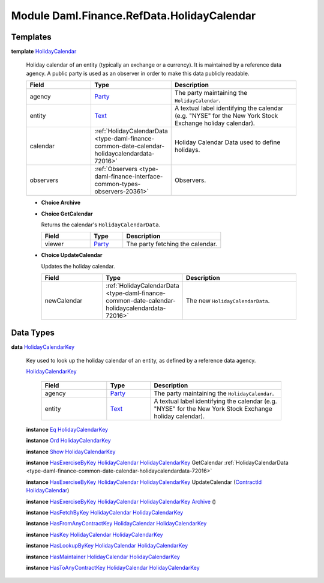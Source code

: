 .. Copyright (c) 2022 Digital Asset (Switzerland) GmbH and/or its affiliates. All rights reserved.
.. SPDX-License-Identifier: Apache-2.0

.. _module-daml-finance-refdata-holidaycalendar-69798:

Module Daml.Finance.RefData.HolidayCalendar
===========================================

Templates
---------

.. _type-daml-finance-refdata-holidaycalendar-holidaycalendar-89891:

**template** `HolidayCalendar <type-daml-finance-refdata-holidaycalendar-holidaycalendar-89891_>`_

  Holiday calendar of an entity (typically an exchange or a currency)\.
  It is maintained by a reference data agency\.
  A public party is used as an observer in order to make this data publicly readable\.
  
  .. list-table::
     :widths: 15 10 30
     :header-rows: 1
  
     * - Field
       - Type
       - Description
     * - agency
       - `Party <https://docs.daml.com/daml/stdlib/Prelude.html#type-da-internal-lf-party-57932>`_
       - The party maintaining the ``HolidayCalendar``\.
     * - entity
       - `Text <https://docs.daml.com/daml/stdlib/Prelude.html#type-ghc-types-text-51952>`_
       - A textual label identifying the calendar (e\.g\. \"NYSE\" for the New York Stock Exchange holiday calendar)\.
     * - calendar
       - :ref:`HolidayCalendarData <type-daml-finance-common-date-calendar-holidaycalendardata-72016>`
       - Holiday Calendar Data used to define holidays\.
     * - observers
       - :ref:`Observers <type-daml-finance-interface-common-types-observers-20361>`
       - Observers\.
  
  + **Choice Archive**
    
  
  + **Choice GetCalendar**
    
    Returns the calendar's ``HolidayCalendarData``\.
    
    .. list-table::
       :widths: 15 10 30
       :header-rows: 1
    
       * - Field
         - Type
         - Description
       * - viewer
         - `Party <https://docs.daml.com/daml/stdlib/Prelude.html#type-da-internal-lf-party-57932>`_
         - The party fetching the calendar\.
  
  + **Choice UpdateCalendar**
    
    Updates the holiday calendar\.
    
    .. list-table::
       :widths: 15 10 30
       :header-rows: 1
    
       * - Field
         - Type
         - Description
       * - newCalendar
         - :ref:`HolidayCalendarData <type-daml-finance-common-date-calendar-holidaycalendardata-72016>`
         - The new ``HolidayCalendarData``\.

Data Types
----------

.. _type-daml-finance-refdata-holidaycalendar-holidaycalendarkey-14389:

**data** `HolidayCalendarKey <type-daml-finance-refdata-holidaycalendar-holidaycalendarkey-14389_>`_

  Key used to look up the holiday calendar of an entity, as defined by a reference data agency\.
  
  .. _constr-daml-finance-refdata-holidaycalendar-holidaycalendarkey-67206:
  
  `HolidayCalendarKey <constr-daml-finance-refdata-holidaycalendar-holidaycalendarkey-67206_>`_
  
    .. list-table::
       :widths: 15 10 30
       :header-rows: 1
    
       * - Field
         - Type
         - Description
       * - agency
         - `Party <https://docs.daml.com/daml/stdlib/Prelude.html#type-da-internal-lf-party-57932>`_
         - The party maintaining the ``HolidayCalendar``\.
       * - entity
         - `Text <https://docs.daml.com/daml/stdlib/Prelude.html#type-ghc-types-text-51952>`_
         - A textual label identifying the calendar (e\.g\. \"NYSE\" for the New York Stock Exchange holiday calendar)\.
  
  **instance** `Eq <https://docs.daml.com/daml/stdlib/Prelude.html#class-ghc-classes-eq-22713>`_ `HolidayCalendarKey <type-daml-finance-refdata-holidaycalendar-holidaycalendarkey-14389_>`_
  
  **instance** `Ord <https://docs.daml.com/daml/stdlib/Prelude.html#class-ghc-classes-ord-6395>`_ `HolidayCalendarKey <type-daml-finance-refdata-holidaycalendar-holidaycalendarkey-14389_>`_
  
  **instance** `Show <https://docs.daml.com/daml/stdlib/Prelude.html#class-ghc-show-show-65360>`_ `HolidayCalendarKey <type-daml-finance-refdata-holidaycalendar-holidaycalendarkey-14389_>`_
  
  **instance** `HasExerciseByKey <https://docs.daml.com/daml/stdlib/Prelude.html#class-da-internal-template-functions-hasexercisebykey-36549>`_ `HolidayCalendar <type-daml-finance-refdata-holidaycalendar-holidaycalendar-89891_>`_ `HolidayCalendarKey <type-daml-finance-refdata-holidaycalendar-holidaycalendarkey-14389_>`_ GetCalendar :ref:`HolidayCalendarData <type-daml-finance-common-date-calendar-holidaycalendardata-72016>`
  
  **instance** `HasExerciseByKey <https://docs.daml.com/daml/stdlib/Prelude.html#class-da-internal-template-functions-hasexercisebykey-36549>`_ `HolidayCalendar <type-daml-finance-refdata-holidaycalendar-holidaycalendar-89891_>`_ `HolidayCalendarKey <type-daml-finance-refdata-holidaycalendar-holidaycalendarkey-14389_>`_ UpdateCalendar (`ContractId <https://docs.daml.com/daml/stdlib/Prelude.html#type-da-internal-lf-contractid-95282>`_ `HolidayCalendar <type-daml-finance-refdata-holidaycalendar-holidaycalendar-89891_>`_)
  
  **instance** `HasExerciseByKey <https://docs.daml.com/daml/stdlib/Prelude.html#class-da-internal-template-functions-hasexercisebykey-36549>`_ `HolidayCalendar <type-daml-finance-refdata-holidaycalendar-holidaycalendar-89891_>`_ `HolidayCalendarKey <type-daml-finance-refdata-holidaycalendar-holidaycalendarkey-14389_>`_ `Archive <https://docs.daml.com/daml/stdlib/Prelude.html#type-da-internal-template-archive-15178>`_ ()
  
  **instance** `HasFetchByKey <https://docs.daml.com/daml/stdlib/Prelude.html#class-da-internal-template-functions-hasfetchbykey-54638>`_ `HolidayCalendar <type-daml-finance-refdata-holidaycalendar-holidaycalendar-89891_>`_ `HolidayCalendarKey <type-daml-finance-refdata-holidaycalendar-holidaycalendarkey-14389_>`_
  
  **instance** `HasFromAnyContractKey <https://docs.daml.com/daml/stdlib/Prelude.html#class-da-internal-template-functions-hasfromanycontractkey-95587>`_ `HolidayCalendar <type-daml-finance-refdata-holidaycalendar-holidaycalendar-89891_>`_ `HolidayCalendarKey <type-daml-finance-refdata-holidaycalendar-holidaycalendarkey-14389_>`_
  
  **instance** `HasKey <https://docs.daml.com/daml/stdlib/Prelude.html#class-da-internal-template-functions-haskey-87616>`_ `HolidayCalendar <type-daml-finance-refdata-holidaycalendar-holidaycalendar-89891_>`_ `HolidayCalendarKey <type-daml-finance-refdata-holidaycalendar-holidaycalendarkey-14389_>`_
  
  **instance** `HasLookupByKey <https://docs.daml.com/daml/stdlib/Prelude.html#class-da-internal-template-functions-haslookupbykey-92299>`_ `HolidayCalendar <type-daml-finance-refdata-holidaycalendar-holidaycalendar-89891_>`_ `HolidayCalendarKey <type-daml-finance-refdata-holidaycalendar-holidaycalendarkey-14389_>`_
  
  **instance** `HasMaintainer <https://docs.daml.com/daml/stdlib/Prelude.html#class-da-internal-template-functions-hasmaintainer-28932>`_ `HolidayCalendar <type-daml-finance-refdata-holidaycalendar-holidaycalendar-89891_>`_ `HolidayCalendarKey <type-daml-finance-refdata-holidaycalendar-holidaycalendarkey-14389_>`_
  
  **instance** `HasToAnyContractKey <https://docs.daml.com/daml/stdlib/Prelude.html#class-da-internal-template-functions-hastoanycontractkey-35010>`_ `HolidayCalendar <type-daml-finance-refdata-holidaycalendar-holidaycalendar-89891_>`_ `HolidayCalendarKey <type-daml-finance-refdata-holidaycalendar-holidaycalendarkey-14389_>`_
